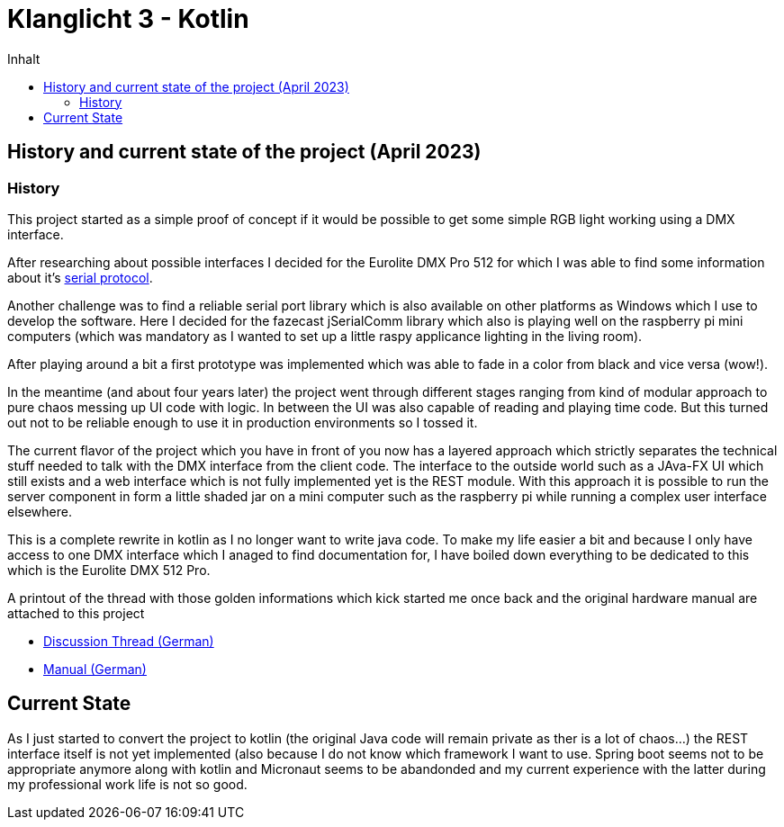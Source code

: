 = Klanglicht 3 - Kotlin
:doctype: book
:description: Documentation for the klanglicht project.
:keywords: kotlin, dmx, serial-usb
:icons: font
:toc:
:toc-title: Inhalt
:toclevels: 10

== History and current state of the project (April 2023)

=== History

This project started as a simple proof of concept if it would be possible to get some simple RGB light working
using a DMX interface.

After researching about possible interfaces I decided for the Eurolite DMX Pro 512 for which I was able to find some information about it's link:/resources/hardware/Eurolite_USB-DMX512-PRO_serial-protocol_discussion-thread.pdf[serial protocol].

Another challenge was to find a reliable serial port library which is also available on other platforms as Windows which I use to develop the software. Here I decided for the fazecast jSerialComm library which also is playing well on the raspberry pi mini computers (which was mandatory as I wanted to set up a little raspy applicance lighting in the living room).

After playing around a bit a first prototype was implemented which was able to fade in a color from black and vice versa (wow!).

In the meantime (and about four years later) the project went through different stages ranging from kind of modular approach to pure chaos messing up UI code with logic.
In between the UI was also capable of reading and playing time code. But this turned out
not to be reliable enough to use it in production environments so I tossed it.

The current flavor of the project which you have in front of you now has a layered approach which strictly separates the technical stuff needed to talk with the DMX interface from the client code. The interface to the outside world such as a JAva-FX UI which still exists and a web interface which is not fully implemented yet is the REST module.
With this approach it is possible to run the server component in form a little shaded jar on a mini computer such as the raspberry pi while running a complex user interface elsewhere.

This is a complete rewrite in kotlin as I no longer want to write java code.
To make my life easier a bit and because I only have access to one DMX interface which I anaged to find documentation for, I have
boiled down everything to be dedicated to this which is the Eurolite DMX 512 Pro.

A printout of the thread with those golden informations which kick started me once back and the original hardware manual are attached to this project

* link:docs/hardware/eurolite/Eurolite_USB-DMX512-PRO_serial-protocol_discussion-thread.pdf[Discussion Thread (German)]
* link:docs/hardware/eurolite/Eurolite_USB-DMX512_PRO_manual_german.pdf[Manual (German)]

== Current State

As I just started to convert the project to kotlin (the original Java code will remain private as ther is a lot of chaos...)
the REST interface itself is not yet implemented (also because I do not know which framework I want to use.
Spring boot seems not to be appropriate anymore along with kotlin and Micronaut seems to be abandonded and my
current experience with the latter during my professional work life is not so good.

